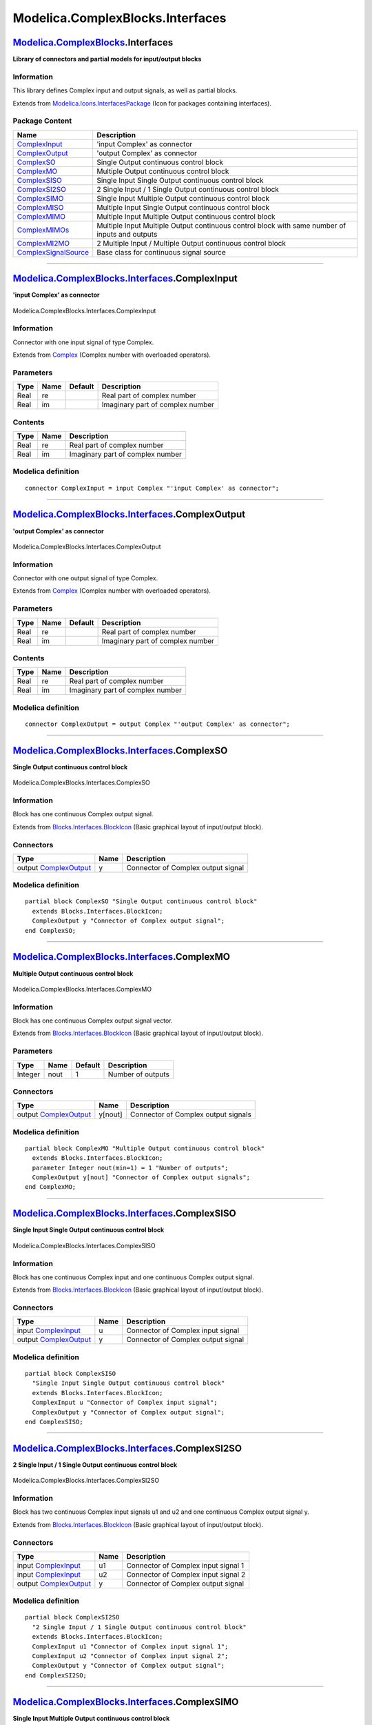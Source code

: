 =================================
Modelica.ComplexBlocks.Interfaces
=================================

`Modelica.ComplexBlocks <Modelica_ComplexBlocks.html#Modelica.ComplexBlocks>`_.Interfaces
-----------------------------------------------------------------------------------------

**Library of connectors and partial models for input/output blocks**

Information
~~~~~~~~~~~

::

This library defines Complex input and output signals, as well as
partial blocks.

::

Extends from
`Modelica.Icons.InterfacesPackage <Modelica_Icons_InterfacesPackage.html#Modelica.Icons.InterfacesPackage>`_
(Icon for packages containing interfaces).

Package Content
~~~~~~~~~~~~~~~

+---------------------------------------------------------------------------------------------------------------------------------------------------------------------------------+--------------------------------------------------------------------------------------------------+
| Name                                                                                                                                                                            | Description                                                                                      |
+=================================================================================================================================================================================+==================================================================================================+
| |image12| `ComplexInput <Modelica_ComplexBlocks_Interfaces.html#Modelica.ComplexBlocks.Interfaces.ComplexInput>`_                                                               | 'input Complex' as connector                                                                     |
+---------------------------------------------------------------------------------------------------------------------------------------------------------------------------------+--------------------------------------------------------------------------------------------------+
| |image13| `ComplexOutput <Modelica_ComplexBlocks_Interfaces.html#Modelica.ComplexBlocks.Interfaces.ComplexOutput>`_                                                             | 'output Complex' as connector                                                                    |
+---------------------------------------------------------------------------------------------------------------------------------------------------------------------------------+--------------------------------------------------------------------------------------------------+
| |image14| `ComplexSO <Modelica_ComplexBlocks_Interfaces.html#Modelica.ComplexBlocks.Interfaces.ComplexSO>`_                                                                     | Single Output continuous control block                                                           |
+---------------------------------------------------------------------------------------------------------------------------------------------------------------------------------+--------------------------------------------------------------------------------------------------+
| |image15| `ComplexMO <Modelica_ComplexBlocks_Interfaces.html#Modelica.ComplexBlocks.Interfaces.ComplexMO>`_                                                                     | Multiple Output continuous control block                                                         |
+---------------------------------------------------------------------------------------------------------------------------------------------------------------------------------+--------------------------------------------------------------------------------------------------+
| |image16| `ComplexSISO <Modelica_ComplexBlocks_Interfaces.html#Modelica.ComplexBlocks.Interfaces.ComplexSISO>`_                                                                 | Single Input Single Output continuous control block                                              |
+---------------------------------------------------------------------------------------------------------------------------------------------------------------------------------+--------------------------------------------------------------------------------------------------+
| |image17| `ComplexSI2SO <Modelica_ComplexBlocks_Interfaces.html#Modelica.ComplexBlocks.Interfaces.ComplexSI2SO>`_                                                               | 2 Single Input / 1 Single Output continuous control block                                        |
+---------------------------------------------------------------------------------------------------------------------------------------------------------------------------------+--------------------------------------------------------------------------------------------------+
| |image18| `ComplexSIMO <Modelica_ComplexBlocks_Interfaces.html#Modelica.ComplexBlocks.Interfaces.ComplexSIMO>`_                                                                 | Single Input Multiple Output continuous control block                                            |
+---------------------------------------------------------------------------------------------------------------------------------------------------------------------------------+--------------------------------------------------------------------------------------------------+
| |image19| `ComplexMISO <Modelica_ComplexBlocks_Interfaces.html#Modelica.ComplexBlocks.Interfaces.ComplexMISO>`_                                                                 | Multiple Input Single Output continuous control block                                            |
+---------------------------------------------------------------------------------------------------------------------------------------------------------------------------------+--------------------------------------------------------------------------------------------------+
| |image20| `ComplexMIMO <Modelica_ComplexBlocks_Interfaces.html#Modelica.ComplexBlocks.Interfaces.ComplexMIMO>`_                                                                 | Multiple Input Multiple Output continuous control block                                          |
+---------------------------------------------------------------------------------------------------------------------------------------------------------------------------------+--------------------------------------------------------------------------------------------------+
| |image21| `ComplexMIMOs <Modelica_ComplexBlocks_Interfaces.html#Modelica.ComplexBlocks.Interfaces.ComplexMIMOs>`_                                                               | Multiple Input Multiple Output continuous control block with same number of inputs and outputs   |
+---------------------------------------------------------------------------------------------------------------------------------------------------------------------------------+--------------------------------------------------------------------------------------------------+
| |image22| `ComplexMI2MO <Modelica_ComplexBlocks_Interfaces.html#Modelica.ComplexBlocks.Interfaces.ComplexMI2MO>`_                                                               | 2 Multiple Input / Multiple Output continuous control block                                      |
+---------------------------------------------------------------------------------------------------------------------------------------------------------------------------------+--------------------------------------------------------------------------------------------------+
| |image23| `ComplexSignalSource <Modelica_ComplexBlocks_Interfaces.html#Modelica.ComplexBlocks.Interfaces.ComplexSignalSource>`_                                                 | Base class for continuous signal source                                                          |
+---------------------------------------------------------------------------------------------------------------------------------------------------------------------------------+--------------------------------------------------------------------------------------------------+

--------------

|image24| `Modelica.ComplexBlocks.Interfaces <Modelica_ComplexBlocks_Interfaces.html#Modelica.ComplexBlocks.Interfaces>`_.ComplexInput
--------------------------------------------------------------------------------------------------------------------------------------

**'input Complex' as connector**

.. figure:: Modelica.ComplexBlocks.Interfaces.ComplexInputD.png
   :align: center
   :alt: Modelica.ComplexBlocks.Interfaces.ComplexInput

   Modelica.ComplexBlocks.Interfaces.ComplexInput

Information
~~~~~~~~~~~

::

Connector with one input signal of type Complex.

::

Extends from
`Complex <../../../Modelica/Library/help/Complex.html#Complex>`_
(Complex number with overloaded operators).

Parameters
~~~~~~~~~~

+--------+--------+-----------+------------------------------------+
| Type   | Name   | Default   | Description                        |
+========+========+===========+====================================+
| Real   | re     |           | Real part of complex number        |
+--------+--------+-----------+------------------------------------+
| Real   | im     |           | Imaginary part of complex number   |
+--------+--------+-----------+------------------------------------+

Contents
~~~~~~~~

+--------+--------+------------------------------------+
| Type   | Name   | Description                        |
+========+========+====================================+
| Real   | re     | Real part of complex number        |
+--------+--------+------------------------------------+
| Real   | im     | Imaginary part of complex number   |
+--------+--------+------------------------------------+

Modelica definition
~~~~~~~~~~~~~~~~~~~

::

    connector ComplexInput = input Complex "'input Complex' as connector";

--------------

|image25| `Modelica.ComplexBlocks.Interfaces <Modelica_ComplexBlocks_Interfaces.html#Modelica.ComplexBlocks.Interfaces>`_.ComplexOutput
---------------------------------------------------------------------------------------------------------------------------------------

**'output Complex' as connector**

.. figure:: Modelica.ComplexBlocks.Interfaces.ComplexOutputD.png
   :align: center
   :alt: Modelica.ComplexBlocks.Interfaces.ComplexOutput

   Modelica.ComplexBlocks.Interfaces.ComplexOutput

Information
~~~~~~~~~~~

::

Connector with one output signal of type Complex.

::

Extends from
`Complex <../../../Modelica/Library/help/Complex.html#Complex>`_
(Complex number with overloaded operators).

Parameters
~~~~~~~~~~

+--------+--------+-----------+------------------------------------+
| Type   | Name   | Default   | Description                        |
+========+========+===========+====================================+
| Real   | re     |           | Real part of complex number        |
+--------+--------+-----------+------------------------------------+
| Real   | im     |           | Imaginary part of complex number   |
+--------+--------+-----------+------------------------------------+

Contents
~~~~~~~~

+--------+--------+------------------------------------+
| Type   | Name   | Description                        |
+========+========+====================================+
| Real   | re     | Real part of complex number        |
+--------+--------+------------------------------------+
| Real   | im     | Imaginary part of complex number   |
+--------+--------+------------------------------------+

Modelica definition
~~~~~~~~~~~~~~~~~~~

::

    connector ComplexOutput = output Complex "'output Complex' as connector";

--------------

|image26| `Modelica.ComplexBlocks.Interfaces <Modelica_ComplexBlocks_Interfaces.html#Modelica.ComplexBlocks.Interfaces>`_.ComplexSO
-----------------------------------------------------------------------------------------------------------------------------------

**Single Output continuous control block**

.. figure:: Modelica.ComplexBlocks.Interfaces.ComplexSOD.png
   :align: center
   :alt: Modelica.ComplexBlocks.Interfaces.ComplexSO

   Modelica.ComplexBlocks.Interfaces.ComplexSO

Information
~~~~~~~~~~~

::

Block has one continuous Complex output signal.

::

Extends from
`Blocks.Interfaces.BlockIcon <Modelica_Blocks_Interfaces.html#Modelica.Blocks.Interfaces.BlockIcon>`_
(Basic graphical layout of input/output block).

Connectors
~~~~~~~~~~

+--------------------------------------------------------------------------------------------------------------------+--------+--------------------------------------+
| Type                                                                                                               | Name   | Description                          |
+====================================================================================================================+========+======================================+
| output `ComplexOutput <Modelica_ComplexBlocks_Interfaces.html#Modelica.ComplexBlocks.Interfaces.ComplexOutput>`_   | y      | Connector of Complex output signal   |
+--------------------------------------------------------------------------------------------------------------------+--------+--------------------------------------+

Modelica definition
~~~~~~~~~~~~~~~~~~~

::

    partial block ComplexSO "Single Output continuous control block"
      extends Blocks.Interfaces.BlockIcon;
      ComplexOutput y "Connector of Complex output signal";
    end ComplexSO;

--------------

|image27| `Modelica.ComplexBlocks.Interfaces <Modelica_ComplexBlocks_Interfaces.html#Modelica.ComplexBlocks.Interfaces>`_.ComplexMO
-----------------------------------------------------------------------------------------------------------------------------------

**Multiple Output continuous control block**

.. figure:: Modelica.ComplexBlocks.Interfaces.ComplexSOD.png
   :align: center
   :alt: Modelica.ComplexBlocks.Interfaces.ComplexMO

   Modelica.ComplexBlocks.Interfaces.ComplexMO

Information
~~~~~~~~~~~

::

Block has one continuous Complex output signal vector.

::

Extends from
`Blocks.Interfaces.BlockIcon <Modelica_Blocks_Interfaces.html#Modelica.Blocks.Interfaces.BlockIcon>`_
(Basic graphical layout of input/output block).

Parameters
~~~~~~~~~~

+-----------+--------+-----------+---------------------+
| Type      | Name   | Default   | Description         |
+===========+========+===========+=====================+
| Integer   | nout   | 1         | Number of outputs   |
+-----------+--------+-----------+---------------------+

Connectors
~~~~~~~~~~

+--------------------------------------------------------------------------------------------------------------------+-----------+---------------------------------------+
| Type                                                                                                               | Name      | Description                           |
+====================================================================================================================+===========+=======================================+
| output `ComplexOutput <Modelica_ComplexBlocks_Interfaces.html#Modelica.ComplexBlocks.Interfaces.ComplexOutput>`_   | y[nout]   | Connector of Complex output signals   |
+--------------------------------------------------------------------------------------------------------------------+-----------+---------------------------------------+

Modelica definition
~~~~~~~~~~~~~~~~~~~

::

    partial block ComplexMO "Multiple Output continuous control block"
      extends Blocks.Interfaces.BlockIcon;
      parameter Integer nout(min=1) = 1 "Number of outputs";
      ComplexOutput y[nout] "Connector of Complex output signals";
    end ComplexMO;

--------------

|image28| `Modelica.ComplexBlocks.Interfaces <Modelica_ComplexBlocks_Interfaces.html#Modelica.ComplexBlocks.Interfaces>`_.ComplexSISO
-------------------------------------------------------------------------------------------------------------------------------------

**Single Input Single Output continuous control block**

.. figure:: Modelica.ComplexBlocks.Interfaces.ComplexSISOD.png
   :align: center
   :alt: Modelica.ComplexBlocks.Interfaces.ComplexSISO

   Modelica.ComplexBlocks.Interfaces.ComplexSISO

Information
~~~~~~~~~~~

::

Block has one continuous Complex input and one continuous Complex output
signal.

::

Extends from
`Blocks.Interfaces.BlockIcon <Modelica_Blocks_Interfaces.html#Modelica.Blocks.Interfaces.BlockIcon>`_
(Basic graphical layout of input/output block).

Connectors
~~~~~~~~~~

+--------------------------------------------------------------------------------------------------------------------+--------+--------------------------------------+
| Type                                                                                                               | Name   | Description                          |
+====================================================================================================================+========+======================================+
| input `ComplexInput <Modelica_ComplexBlocks_Interfaces.html#Modelica.ComplexBlocks.Interfaces.ComplexInput>`_      | u      | Connector of Complex input signal    |
+--------------------------------------------------------------------------------------------------------------------+--------+--------------------------------------+
| output `ComplexOutput <Modelica_ComplexBlocks_Interfaces.html#Modelica.ComplexBlocks.Interfaces.ComplexOutput>`_   | y      | Connector of Complex output signal   |
+--------------------------------------------------------------------------------------------------------------------+--------+--------------------------------------+

Modelica definition
~~~~~~~~~~~~~~~~~~~

::

    partial block ComplexSISO 
      "Single Input Single Output continuous control block"
      extends Blocks.Interfaces.BlockIcon;
      ComplexInput u "Connector of Complex input signal";
      ComplexOutput y "Connector of Complex output signal";
    end ComplexSISO;

--------------

|image29| `Modelica.ComplexBlocks.Interfaces <Modelica_ComplexBlocks_Interfaces.html#Modelica.ComplexBlocks.Interfaces>`_.ComplexSI2SO
--------------------------------------------------------------------------------------------------------------------------------------

**2 Single Input / 1 Single Output continuous control block**

.. figure:: Modelica.ComplexBlocks.Interfaces.ComplexSI2SOD.png
   :align: center
   :alt: Modelica.ComplexBlocks.Interfaces.ComplexSI2SO

   Modelica.ComplexBlocks.Interfaces.ComplexSI2SO

Information
~~~~~~~~~~~

::

Block has two continuous Complex input signals u1 and u2 and one
continuous Complex output signal y.

::

Extends from
`Blocks.Interfaces.BlockIcon <Modelica_Blocks_Interfaces.html#Modelica.Blocks.Interfaces.BlockIcon>`_
(Basic graphical layout of input/output block).

Connectors
~~~~~~~~~~

+--------------------------------------------------------------------------------------------------------------------+--------+---------------------------------------+
| Type                                                                                                               | Name   | Description                           |
+====================================================================================================================+========+=======================================+
| input `ComplexInput <Modelica_ComplexBlocks_Interfaces.html#Modelica.ComplexBlocks.Interfaces.ComplexInput>`_      | u1     | Connector of Complex input signal 1   |
+--------------------------------------------------------------------------------------------------------------------+--------+---------------------------------------+
| input `ComplexInput <Modelica_ComplexBlocks_Interfaces.html#Modelica.ComplexBlocks.Interfaces.ComplexInput>`_      | u2     | Connector of Complex input signal 2   |
+--------------------------------------------------------------------------------------------------------------------+--------+---------------------------------------+
| output `ComplexOutput <Modelica_ComplexBlocks_Interfaces.html#Modelica.ComplexBlocks.Interfaces.ComplexOutput>`_   | y      | Connector of Complex output signal    |
+--------------------------------------------------------------------------------------------------------------------+--------+---------------------------------------+

Modelica definition
~~~~~~~~~~~~~~~~~~~

::

    partial block ComplexSI2SO 
      "2 Single Input / 1 Single Output continuous control block"
      extends Blocks.Interfaces.BlockIcon;
      ComplexInput u1 "Connector of Complex input signal 1";
      ComplexInput u2 "Connector of Complex input signal 2";
      ComplexOutput y "Connector of Complex output signal";
    end ComplexSI2SO;

--------------

|image30| `Modelica.ComplexBlocks.Interfaces <Modelica_ComplexBlocks_Interfaces.html#Modelica.ComplexBlocks.Interfaces>`_.ComplexSIMO
-------------------------------------------------------------------------------------------------------------------------------------

**Single Input Multiple Output continuous control block**

.. figure:: Modelica.ComplexBlocks.Interfaces.ComplexSIMOD.png
   :align: center
   :alt: Modelica.ComplexBlocks.Interfaces.ComplexSIMO

   Modelica.ComplexBlocks.Interfaces.ComplexSIMO

Information
~~~~~~~~~~~

::

Block has one continuous Complex input signal and a vector of continuous
Complex output signals.

::

Extends from
`Blocks.Interfaces.BlockIcon <Modelica_Blocks_Interfaces.html#Modelica.Blocks.Interfaces.BlockIcon>`_
(Basic graphical layout of input/output block).

Parameters
~~~~~~~~~~

+-----------+--------+-----------+---------------------+
| Type      | Name   | Default   | Description         |
+===========+========+===========+=====================+
| Integer   | nout   | 1         | Number of outputs   |
+-----------+--------+-----------+---------------------+

Connectors
~~~~~~~~~~

+--------------------------------------------------------------------------------------------------------------------+-----------+---------------------------------------+
| Type                                                                                                               | Name      | Description                           |
+====================================================================================================================+===========+=======================================+
| input `ComplexInput <Modelica_ComplexBlocks_Interfaces.html#Modelica.ComplexBlocks.Interfaces.ComplexInput>`_      | u         | Connector of Complex input signal     |
+--------------------------------------------------------------------------------------------------------------------+-----------+---------------------------------------+
| output `ComplexOutput <Modelica_ComplexBlocks_Interfaces.html#Modelica.ComplexBlocks.Interfaces.ComplexOutput>`_   | y[nout]   | Connector of Complex output signals   |
+--------------------------------------------------------------------------------------------------------------------+-----------+---------------------------------------+

Modelica definition
~~~~~~~~~~~~~~~~~~~

::

    partial block ComplexSIMO 
      "Single Input Multiple Output continuous control block"
      extends Blocks.Interfaces.BlockIcon;
      parameter Integer nout=1 "Number of outputs";
      ComplexInput u "Connector of Complex input signal";
      ComplexOutput y[nout] "Connector of Complex output signals";
    end ComplexSIMO;

--------------

|image31| `Modelica.ComplexBlocks.Interfaces <Modelica_ComplexBlocks_Interfaces.html#Modelica.ComplexBlocks.Interfaces>`_.ComplexMISO
-------------------------------------------------------------------------------------------------------------------------------------

**Multiple Input Single Output continuous control block**

.. figure:: Modelica.ComplexBlocks.Interfaces.ComplexSIMOD.png
   :align: center
   :alt: Modelica.ComplexBlocks.Interfaces.ComplexMISO

   Modelica.ComplexBlocks.Interfaces.ComplexMISO

Information
~~~~~~~~~~~

::

Block has a vector of continuous Complex input signals and one
continuous Complex output signal.

::

Extends from
`Blocks.Interfaces.BlockIcon <Modelica_Blocks_Interfaces.html#Modelica.Blocks.Interfaces.BlockIcon>`_
(Basic graphical layout of input/output block).

Parameters
~~~~~~~~~~

+-----------+--------+-----------+--------------------+
| Type      | Name   | Default   | Description        |
+===========+========+===========+====================+
| Integer   | nin    | 1         | Number of inputs   |
+-----------+--------+-----------+--------------------+

Connectors
~~~~~~~~~~

+--------------------------------------------------------------------------------------------------------------------+----------+--------------------------------------+
| Type                                                                                                               | Name     | Description                          |
+====================================================================================================================+==========+======================================+
| input `ComplexInput <Modelica_ComplexBlocks_Interfaces.html#Modelica.ComplexBlocks.Interfaces.ComplexInput>`_      | u[nin]   | Connector of Complex input signals   |
+--------------------------------------------------------------------------------------------------------------------+----------+--------------------------------------+
| output `ComplexOutput <Modelica_ComplexBlocks_Interfaces.html#Modelica.ComplexBlocks.Interfaces.ComplexOutput>`_   | y        | Connector of Complex output signal   |
+--------------------------------------------------------------------------------------------------------------------+----------+--------------------------------------+

Modelica definition
~~~~~~~~~~~~~~~~~~~

::

    partial block ComplexMISO 
      "Multiple Input Single Output continuous control block"
      extends Blocks.Interfaces.BlockIcon;
      parameter Integer nin=1 "Number of inputs";
      ComplexInput u[nin] "Connector of Complex input signals";
      ComplexOutput y "Connector of Complex output signal";
    end ComplexMISO;

--------------

|image32| `Modelica.ComplexBlocks.Interfaces <Modelica_ComplexBlocks_Interfaces.html#Modelica.ComplexBlocks.Interfaces>`_.ComplexMIMO
-------------------------------------------------------------------------------------------------------------------------------------

**Multiple Input Multiple Output continuous control block**

.. figure:: Modelica.ComplexBlocks.Interfaces.ComplexSIMOD.png
   :align: center
   :alt: Modelica.ComplexBlocks.Interfaces.ComplexMIMO

   Modelica.ComplexBlocks.Interfaces.ComplexMIMO

Information
~~~~~~~~~~~

::

Block has a continuous Complex input vector and a continuous Complex
output signal vector. The signal sizes of the input and output vector
may be different.

::

Extends from
`Blocks.Interfaces.BlockIcon <Modelica_Blocks_Interfaces.html#Modelica.Blocks.Interfaces.BlockIcon>`_
(Basic graphical layout of input/output block).

Parameters
~~~~~~~~~~

+-----------+--------+-----------+---------------------+
| Type      | Name   | Default   | Description         |
+===========+========+===========+=====================+
| Integer   | nin    | 1         | Number of inputs    |
+-----------+--------+-----------+---------------------+
| Integer   | nout   | 1         | Number of outputs   |
+-----------+--------+-----------+---------------------+

Connectors
~~~~~~~~~~

+--------------------------------------------------------------------------------------------------------------------+-----------+---------------------------------------+
| Type                                                                                                               | Name      | Description                           |
+====================================================================================================================+===========+=======================================+
| input `ComplexInput <Modelica_ComplexBlocks_Interfaces.html#Modelica.ComplexBlocks.Interfaces.ComplexInput>`_      | u[nin]    | Connector of Complex input signals    |
+--------------------------------------------------------------------------------------------------------------------+-----------+---------------------------------------+
| output `ComplexOutput <Modelica_ComplexBlocks_Interfaces.html#Modelica.ComplexBlocks.Interfaces.ComplexOutput>`_   | y[nout]   | Connector of Complex output signals   |
+--------------------------------------------------------------------------------------------------------------------+-----------+---------------------------------------+

Modelica definition
~~~~~~~~~~~~~~~~~~~

::

    partial block ComplexMIMO 
      "Multiple Input Multiple Output continuous control block"
      extends Blocks.Interfaces.BlockIcon;
      parameter Integer nin=1 "Number of inputs";
      parameter Integer nout=1 "Number of outputs";
      ComplexInput u[nin] "Connector of Complex input signals";
      ComplexOutput y[nout] "Connector of Complex output signals";
    end ComplexMIMO;

--------------

|image33| `Modelica.ComplexBlocks.Interfaces <Modelica_ComplexBlocks_Interfaces.html#Modelica.ComplexBlocks.Interfaces>`_.ComplexMIMOs
--------------------------------------------------------------------------------------------------------------------------------------

**Multiple Input Multiple Output continuous control block with same
number of inputs and outputs**

.. figure:: Modelica.ComplexBlocks.Interfaces.ComplexSIMOD.png
   :align: center
   :alt: Modelica.ComplexBlocks.Interfaces.ComplexMIMOs

   Modelica.ComplexBlocks.Interfaces.ComplexMIMOs

Information
~~~~~~~~~~~

::

Block has a continuous Complex input vector and a continuous Complex
output signal vector where the signal sizes of the input and output
vector are identical.

::

Extends from
`Blocks.Interfaces.BlockIcon <Modelica_Blocks_Interfaces.html#Modelica.Blocks.Interfaces.BlockIcon>`_
(Basic graphical layout of input/output block).

Parameters
~~~~~~~~~~

+-----------+--------+-----------+------------------------------------------+
| Type      | Name   | Default   | Description                              |
+===========+========+===========+==========================================+
| Integer   | n      | 1         | Number of inputs (= number of outputs)   |
+-----------+--------+-----------+------------------------------------------+

Connectors
~~~~~~~~~~

+--------------------------------------------------------------------------------------------------------------------+--------+---------------------------------------+
| Type                                                                                                               | Name   | Description                           |
+====================================================================================================================+========+=======================================+
| input `ComplexInput <Modelica_ComplexBlocks_Interfaces.html#Modelica.ComplexBlocks.Interfaces.ComplexInput>`_      | u[n]   | Connector of Complex input signals    |
+--------------------------------------------------------------------------------------------------------------------+--------+---------------------------------------+
| output `ComplexOutput <Modelica_ComplexBlocks_Interfaces.html#Modelica.ComplexBlocks.Interfaces.ComplexOutput>`_   | y[n]   | Connector of Complex output signals   |
+--------------------------------------------------------------------------------------------------------------------+--------+---------------------------------------+

Modelica definition
~~~~~~~~~~~~~~~~~~~

::

    partial block ComplexMIMOs 
      "Multiple Input Multiple Output continuous control block with same number of inputs and outputs"
      extends Blocks.Interfaces.BlockIcon;
      parameter Integer n=1 "Number of inputs (= number of outputs)";
      ComplexInput u[n] "Connector of Complex input signals";
      ComplexOutput y[n] "Connector of Complex output signals";
    end ComplexMIMOs;

--------------

|image34| `Modelica.ComplexBlocks.Interfaces <Modelica_ComplexBlocks_Interfaces.html#Modelica.ComplexBlocks.Interfaces>`_.ComplexMI2MO
--------------------------------------------------------------------------------------------------------------------------------------

**2 Multiple Input / Multiple Output continuous control block**

.. figure:: Modelica.ComplexBlocks.Interfaces.ComplexMI2MOD.png
   :align: center
   :alt: Modelica.ComplexBlocks.Interfaces.ComplexMI2MO

   Modelica.ComplexBlocks.Interfaces.ComplexMI2MO

Information
~~~~~~~~~~~

::

Block has two continuous Complex input vectors u1 and u2 and one
continuous Complex output vector y. All vectors have the same number of
elements.

::

Extends from
`Blocks.Interfaces.BlockIcon <Modelica_Blocks_Interfaces.html#Modelica.Blocks.Interfaces.BlockIcon>`_
(Basic graphical layout of input/output block).

Parameters
~~~~~~~~~~

+-----------+--------+-----------+------------------------------------------+
| Type      | Name   | Default   | Description                              |
+===========+========+===========+==========================================+
| Integer   | n      | 1         | Dimension of input and output vectors.   |
+-----------+--------+-----------+------------------------------------------+

Connectors
~~~~~~~~~~

+--------------------------------------------------------------------------------------------------------------------+---------+----------------------------------------+
| Type                                                                                                               | Name    | Description                            |
+====================================================================================================================+=========+========================================+
| input `ComplexInput <Modelica_ComplexBlocks_Interfaces.html#Modelica.ComplexBlocks.Interfaces.ComplexInput>`_      | u1[n]   | Connector 1 of Complex input signals   |
+--------------------------------------------------------------------------------------------------------------------+---------+----------------------------------------+
| input `ComplexInput <Modelica_ComplexBlocks_Interfaces.html#Modelica.ComplexBlocks.Interfaces.ComplexInput>`_      | u2[n]   | Connector 2 of Complex input signals   |
+--------------------------------------------------------------------------------------------------------------------+---------+----------------------------------------+
| output `ComplexOutput <Modelica_ComplexBlocks_Interfaces.html#Modelica.ComplexBlocks.Interfaces.ComplexOutput>`_   | y[n]    | Connector of Complex output signals    |
+--------------------------------------------------------------------------------------------------------------------+---------+----------------------------------------+

Modelica definition
~~~~~~~~~~~~~~~~~~~

::

    partial block ComplexMI2MO 
      "2 Multiple Input / Multiple Output continuous control block"
      extends Blocks.Interfaces.BlockIcon;
      parameter Integer n=1 "Dimension of input and output vectors.";
      ComplexInput u1[n] "Connector 1 of Complex input signals";
      ComplexInput u2[n] "Connector 2 of Complex input signals";
      ComplexOutput y[n] "Connector of Complex output signals";
    end ComplexMI2MO;

--------------

|image35| `Modelica.ComplexBlocks.Interfaces <Modelica_ComplexBlocks_Interfaces.html#Modelica.ComplexBlocks.Interfaces>`_.ComplexSignalSource
---------------------------------------------------------------------------------------------------------------------------------------------

**Base class for continuous signal source**

.. figure:: Modelica.ComplexBlocks.Interfaces.ComplexSignalSourceD.png
   :align: center
   :alt: Modelica.ComplexBlocks.Interfaces.ComplexSignalSource

   Modelica.ComplexBlocks.Interfaces.ComplexSignalSource

Information
~~~~~~~~~~~

::

Basic block for Complex sources. This component has one continuous
Complex output signal y and two parameters (offset, startTime) to shift
the generated signal.

::

Extends from
`ComplexBlocks.Interfaces.ComplexSO <Modelica_ComplexBlocks_Interfaces.html#Modelica.ComplexBlocks.Interfaces.ComplexSO>`_
(Single Output continuous control block).

Parameters
~~~~~~~~~~

+--------------------------------------------------------------------+-------------+--------------+----------------------------------------------+
| Type                                                               | Name        | Default      | Description                                  |
+====================================================================+=============+==============+==============================================+
| `Complex <../../../Modelica/Library/help/Complex.html#Complex>`_   | offset      | Complex(0)   | Offset of output signal y                    |
+--------------------------------------------------------------------+-------------+--------------+----------------------------------------------+
| `Time <Modelica_SIunits.html#Modelica.SIunits.Time>`_              | startTime   | 0            | Output y = offset for time < startTime [s]   |
+--------------------------------------------------------------------+-------------+--------------+----------------------------------------------+

Connectors
~~~~~~~~~~

+--------------------------------------------------------------------------------------------------------------------+--------+--------------------------------------+
| Type                                                                                                               | Name   | Description                          |
+====================================================================================================================+========+======================================+
| output `ComplexOutput <Modelica_ComplexBlocks_Interfaces.html#Modelica.ComplexBlocks.Interfaces.ComplexOutput>`_   | y      | Connector of Complex output signal   |
+--------------------------------------------------------------------------------------------------------------------+--------+--------------------------------------+

Modelica definition
~~~~~~~~~~~~~~~~~~~

::

    partial block ComplexSignalSource 
      "Base class for continuous signal source"
      extends ComplexBlocks.Interfaces.ComplexSO;
      parameter Complex offset=Complex(0) "Offset of output signal y";
      parameter SIunits.Time startTime=0 "Output y = offset for time < startTime";
    end ComplexSignalSource;

--------------

`Automatically generated <http://www.3ds.com/>`_ Fri Nov 12 16:27:40
2010.

.. |Modelica.ComplexBlocks.Interfaces.ComplexInput| image:: Modelica.ComplexBlocks.Interfaces.ComplexInputS.png
.. |Modelica.ComplexBlocks.Interfaces.ComplexOutput| image:: Modelica.ComplexBlocks.Interfaces.ComplexOutputS.png
.. |Modelica.ComplexBlocks.Interfaces.ComplexSO| image:: Modelica.ComplexBlocks.Interfaces.ComplexSOS.png
.. |Modelica.ComplexBlocks.Interfaces.ComplexMO| image:: Modelica.ComplexBlocks.Interfaces.ComplexSOS.png
.. |Modelica.ComplexBlocks.Interfaces.ComplexSISO| image:: Modelica.ComplexBlocks.Interfaces.ComplexSISOS.png
.. |Modelica.ComplexBlocks.Interfaces.ComplexSI2SO| image:: Modelica.ComplexBlocks.Interfaces.ComplexSI2SOS.png
.. |Modelica.ComplexBlocks.Interfaces.ComplexSIMO| image:: Modelica.ComplexBlocks.Interfaces.ComplexSIMOS.png
.. |Modelica.ComplexBlocks.Interfaces.ComplexMISO| image:: Modelica.ComplexBlocks.Interfaces.ComplexSIMOS.png
.. |Modelica.ComplexBlocks.Interfaces.ComplexMIMO| image:: Modelica.ComplexBlocks.Interfaces.ComplexSIMOS.png
.. |Modelica.ComplexBlocks.Interfaces.ComplexMIMOs| image:: Modelica.ComplexBlocks.Interfaces.ComplexSIMOS.png
.. |Modelica.ComplexBlocks.Interfaces.ComplexMI2MO| image:: Modelica.ComplexBlocks.Interfaces.ComplexMI2MOS.png
.. |Modelica.ComplexBlocks.Interfaces.ComplexSignalSource| image:: Modelica.ComplexBlocks.Interfaces.ComplexSignalSourceS.png
.. |image12| image:: Modelica.ComplexBlocks.Interfaces.ComplexInputS.png
.. |image13| image:: Modelica.ComplexBlocks.Interfaces.ComplexOutputS.png
.. |image14| image:: Modelica.ComplexBlocks.Interfaces.ComplexSOS.png
.. |image15| image:: Modelica.ComplexBlocks.Interfaces.ComplexSOS.png
.. |image16| image:: Modelica.ComplexBlocks.Interfaces.ComplexSISOS.png
.. |image17| image:: Modelica.ComplexBlocks.Interfaces.ComplexSI2SOS.png
.. |image18| image:: Modelica.ComplexBlocks.Interfaces.ComplexSIMOS.png
.. |image19| image:: Modelica.ComplexBlocks.Interfaces.ComplexSIMOS.png
.. |image20| image:: Modelica.ComplexBlocks.Interfaces.ComplexSIMOS.png
.. |image21| image:: Modelica.ComplexBlocks.Interfaces.ComplexSIMOS.png
.. |image22| image:: Modelica.ComplexBlocks.Interfaces.ComplexMI2MOS.png
.. |image23| image:: Modelica.ComplexBlocks.Interfaces.ComplexSignalSourceS.png
.. |image24| image:: Modelica.ComplexBlocks.Interfaces.ComplexInputI.png
.. |image25| image:: Modelica.ComplexBlocks.Interfaces.ComplexOutputI.png
.. |image26| image:: Modelica.ComplexBlocks.Interfaces.ComplexSOI.png
.. |image27| image:: Modelica.ComplexBlocks.Interfaces.ComplexSOI.png
.. |image28| image:: Modelica.ComplexBlocks.Interfaces.ComplexSISOI.png
.. |image29| image:: Modelica.ComplexBlocks.Interfaces.ComplexSI2SOI.png
.. |image30| image:: Modelica.ComplexBlocks.Interfaces.ComplexSIMOI.png
.. |image31| image:: Modelica.ComplexBlocks.Interfaces.ComplexSIMOI.png
.. |image32| image:: Modelica.ComplexBlocks.Interfaces.ComplexSIMOI.png
.. |image33| image:: Modelica.ComplexBlocks.Interfaces.ComplexSIMOI.png
.. |image34| image:: Modelica.ComplexBlocks.Interfaces.ComplexMI2MOI.png
.. |image35| image:: Modelica.ComplexBlocks.Interfaces.ComplexSignalSourceI.png
